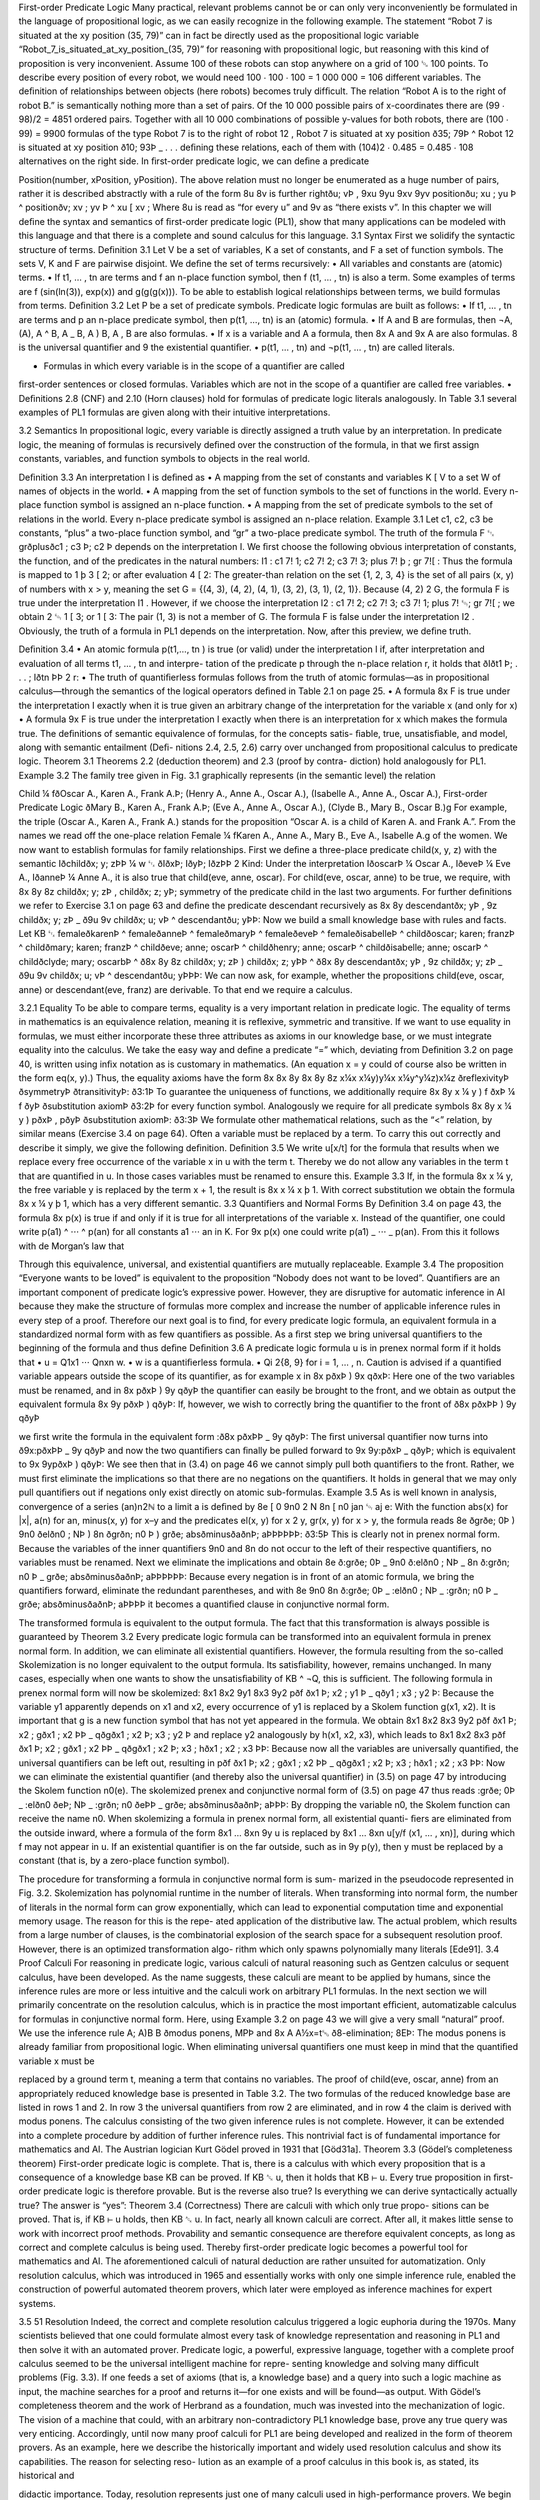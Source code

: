First-order Predicate Logic
Many practical, relevant problems cannot be or can only very inconveniently be
formulated in the language of propositional logic, as we can easily recognize in the
following example. The statement
“Robot 7 is situated at the xy position (35, 79)”
can in fact be directly used as the propositional logic variable
“Robot_7_is_situated_at_xy_position_(35, 79)”
for reasoning with propositional logic, but reasoning with this kind of proposition
is very inconvenient. Assume 100 of these robots can stop anywhere on a grid of
100 ␁ 100 points. To describe every position of every robot, we would need
100 ⋅ 100 ⋅ 100 = 1 000 000 = 106 different variables. The deﬁnition of relationships
between objects (here robots) becomes truly difﬁcult. The relation
“Robot A is to the right of robot B.”
is semantically nothing more than a set of pairs. Of the 10 000 possible pairs of
x-coordinates there are (99 ⋅ 98)/2 = 4851 ordered pairs. Together with all 10 000
combinations of possible y-values for both robots, there are (100 ⋅ 99) = 9900
formulas of the type
Robot 7 is to the right of robot 12 ,
Robot 7 is situated at xy position ð35; 79Þ
^ Robot 12 is situated at xy position ð10; 93Þ _ . . .
deﬁning these relations, each of them with (104)2 ⋅ 0.485 = 0.485 ⋅ 108 alternatives
on the right side. In ﬁrst-order predicate logic, we can deﬁne a predicate

Position(number, xPosition, yPosition). The above relation must no longer be
enumerated as a huge number of pairs, rather it is described abstractly with a rule of
the form
8u 8v is further rightðu; vÞ ,
9xu 9yu 9xv 9yv positionðu; xu ; yu Þ ^ positionðv; xv ; yv Þ ^ xu [ xv ;
Where 8u is read as “for every u” and 9v as “there exists v”.
In this chapter we will deﬁne the syntax and semantics of ﬁrst-order predicate
logic (PL1), show that many applications can be modeled with this language and
that there is a complete and sound calculus for this language.
3.1
Syntax
First we solidify the syntactic structure of terms.
Deﬁnition 3.1 Let V be a set of variables, K a set of constants, and F a set of
function symbols. The sets V, K and F are pairwise disjoint. We deﬁne the set
of terms recursively:
• All variables and constants are (atomic) terms.
• If t1, … , tn are terms and f an n-place function symbol, then f (t1, … , tn) is
also a term.
Some examples of terms are f (sin(ln(3)), exp(x)) and g(g(g(x))). To be able to
establish logical relationships between terms, we build formulas from terms.
Deﬁnition 3.2 Let P be a set of predicate symbols. Predicate logic formulas
are built as follows:
• If t1, … , tn are terms and p an n-place predicate symbol, then p(t1, …, tn)
is an (atomic) formula.
• If A and B are formulas, then ¬A, (A), A ^ B, A _ B, A ) B, A , B are
also formulas.
• If x is a variable and A a formula, then 8x A and 9x A are also formulas.
8 is the universal quantiﬁer and 9 the existential quantiﬁer.
• p(t1, … , tn) and ¬p(t1, … , tn) are called literals.

• Formulas in which every variable is in the scope of a quantiﬁer are called
ﬁrst-order sentences or closed formulas. Variables which are not in the
scope of a quantiﬁer are called free variables.
• Deﬁnitions 2.8 (CNF) and 2.10 (Horn clauses) hold for formulas of
predicate logic literals analogously.
In Table 3.1 several examples of PL1 formulas are given along with their
intuitive interpretations.

3.2
Semantics
In propositional logic, every variable is directly assigned a truth value by an
interpretation. In predicate logic, the meaning of formulas is recursively deﬁned
over the construction of the formula, in that we ﬁrst assign constants, variables, and
function symbols to objects in the real world.

Deﬁnition 3.3 An interpretation I is deﬁned as
• A mapping from the set of constants and variables K [ V to a set W of
names of objects in the world.
• A mapping from the set of function symbols to the set of functions in the
world. Every n-place function symbol is assigned an n-place function.
• A mapping from the set of predicate symbols to the set of relations in the
world. Every n-place predicate symbol is assigned an n-place relation.
Example 3.1 Let c1, c2, c3 be constants, “plus” a two-place function symbol, and
“gr” a two-place predicate symbol. The truth of the formula
F ␃ grðplusðc1 ; c3 Þ; c2 Þ
depends on the interpretation I. We ﬁrst choose the following obvious interpretation
of constants, the function, and of the predicates in the natural numbers:
I1 : c1 7! 1; c2 7! 2; c3 7! 3;
plus 7! þ ;
gr 7![ :
Thus the formula is mapped to
1 þ 3 [ 2;
or after evaluation
4 [ 2:
The greater-than relation on the set {1, 2, 3, 4} is the set of all pairs (x, y) of
numbers with x > y, meaning the set G = {(4, 3), (4, 2), (4, 1), (3, 2), (3, 1), (2, 1)}.
Because (4, 2) 2 G, the formula F is true under the interpretation I1 . However, if we
choose the interpretation
I2 : c1 7! 2; c2 7! 3; c3 7! 1;
plus 7! ␄;
gr 7![ ;
we obtain
2 ␄ 1 [ 3;
or
1 [ 3:
The pair (1, 3) is not a member of G. The formula F is false under the interpretation
I2 . Obviously, the truth of a formula in PL1 depends on the interpretation. Now,
after this preview, we deﬁne truth.

Deﬁnition 3.4
• An atomic formula p(t1,…, tn ) is true (or valid) under the interpretation I
if, after interpretation and evaluation of all terms t1, … , tn and interpre-
tation of the predicate p through the n-place relation r, it holds that
ðIðt1 Þ; . . . ; Iðtn ÞÞ 2 r:
• The truth of quantiﬁerless formulas follows from the truth of atomic
formulas—as in propositional calculus—through the semantics of the
logical operators deﬁned in Table 2.1 on page 25.
• A formula 8x F is true under the interpretation I exactly when it is true
given an arbitrary change of the interpretation for the variable x (and only
for x)
• A formula 9x F is true under the interpretation I exactly when there is an
interpretation for x which makes the formula true.
The deﬁnitions of semantic equivalence of formulas, for the concepts satis-
ﬁable, true, unsatisﬁable, and model, along with semantic entailment (Deﬁ-
nitions 2.4, 2.5, 2.6) carry over unchanged from propositional calculus to
predicate logic.
Theorem 3.1 Theorems 2.2 (deduction theorem) and 2.3 (proof by contra-
diction) hold analogously for PL1.
Example 3.2 The family tree given in Fig. 3.1 graphically represents (in the
semantic level) the relation

Child ¼ fðOscar A., Karen A., Frank A.Þ;
(Henry A., Anne A., Oscar A.),
(Isabelle A., Anne A., Oscar A.),
First-order Predicate Logic
ðMary B., Karen A., Frank A.Þ;
(Eve A., Anne A., Oscar A.),
(Clyde B., Mary B., Oscar B.)g
For example, the triple (Oscar A., Karen A., Frank A.) stands for the proposition
“Oscar A. is a child of Karen A. and Frank A.”. From the names we read off the
one-place relation
Female ¼ fKaren A., Anne A., Mary B., Eve A., Isabelle A.g
of the women. We now want to establish formulas for family relationships. First we
deﬁne a three-place predicate child(x, y, z) with the semantic
Iðchildðx; y; zÞÞ ¼ w ␃ ðIðxÞ; IðyÞ; IðzÞÞ 2 Kind:
Under the interpretation IðoscarÞ ¼ Oscar A., IðeveÞ ¼ Eve A., IðanneÞ ¼ Anne A.,
it is also true that child(eve, anne, oscar). For child(eve, oscar, anne) to be true,
we require, with
8x 8y 8z childðx; y; zÞ , childðx; z; yÞ;
symmetry of the predicate child in the last two arguments. For further deﬁnitions we
refer to Exercise 3.1 on page 63 and deﬁne the predicate descendant recursively as
8x 8y descendantðx; yÞ , 9z childðx; y; zÞ _
ð9u 9v childðx; u; vÞ ^ descendantðu; yÞÞ:
Now we build a small knowledge base with rules and facts. Let
KB ␃ femaleðkarenÞ ^ femaleðanneÞ ^ femaleðmaryÞ
^ femaleðeveÞ ^ femaleðisabelleÞ
^ childðoscar; karen; franzÞ ^ childðmary; karen; franzÞ
^ childðeve; anne; oscarÞ ^ childðhenry; anne; oscarÞ
^ childðisabelle; anne; oscarÞ ^ childðclyde; mary; oscarbÞ
^ ð8x 8y 8z childðx; y; zÞ ) childðx; z; yÞÞ
^ ð8x 8y descendantðx; yÞ , 9z childðx; y; zÞ
_ ð9u 9v childðx; u; vÞ ^ descendantðu; yÞÞÞ:
We can now ask, for example, whether the propositions child(eve, oscar, anne) or
descendant(eve, franz) are derivable. To that end we require a calculus.

3.2.1 Equality
To be able to compare terms, equality is a very important relation in predicate logic.
The equality of terms in mathematics is an equivalence relation, meaning it is
reflexive, symmetric and transitive. If we want to use equality in formulas, we must
either incorporate these three attributes as axioms in our knowledge base, or we
must integrate equality into the calculus. We take the easy way and deﬁne a
predicate “=” which, deviating from Deﬁnition 3.2 on page 40, is written using
inﬁx notation as is customary in mathematics. (An equation x = y could of course
also be written in the form eq(x, y).) Thus, the equality axioms have the form
8x
8x 8y
8x 8y 8z
x¼x
x¼y)y¼x
x¼y^y¼z)x¼z
ðreflexivityÞ
ðsymmetryÞ
ðtransitivityÞ:
ð3:1Þ
To guarantee the uniqueness of functions, we additionally require
8x 8y x ¼ y ) f ðxÞ ¼ f ðyÞ ðsubstitution axiomÞ
ð3:2Þ
for every function symbol. Analogously we require for all predicate symbols
8x 8y x ¼ y ) pðxÞ , pðyÞ
ðsubstitution axiomÞ:
ð3:3Þ
We formulate other mathematical relations, such as the “<” relation, by similar
means (Exercise 3.4 on page 64).
Often a variable must be replaced by a term. To carry this out correctly and
describe it simply, we give the following deﬁnition.
Deﬁnition 3.5 We write u[x/t] for the formula that results when we replace
every free occurrence of the variable x in u with the term t. Thereby we do
not allow any variables in the term t that are quantiﬁed in u. In those cases
variables must be renamed to ensure this.
Example 3.3 If, in the formula 8x x ¼ y, the free variable y is replaced by the term
x + 1, the result is 8x x ¼ x þ 1. With correct substitution we obtain the formula
8x x ¼ y þ 1, which has a very different semantic.
3.3
Quantifiers and Normal Forms
By Deﬁnition 3.4 on page 43, the formula 8x p(x) is true if and only if it is true
for all interpretations of the variable x. Instead of the quantiﬁer, one could write
p(a1) ^ ⋅⋅⋅ ^ p(an) for all constants a1 ⋅⋅⋅ an in K. For 9x p(x) one could write
p(a1) _ ⋅⋅⋅ _ p(an). From this it follows with de Morgan’s law that

Through this equivalence, universal, and existential quantiﬁers are mutually
replaceable.
Example 3.4 The proposition “Everyone wants to be loved” is equivalent to the
proposition “Nobody does not want to be loved”.
Quantiﬁers are an important component of predicate logic’s expressive power.
However, they are disruptive for automatic inference in AI because they make the
structure of formulas more complex and increase the number of applicable inference
rules in every step of a proof. Therefore our next goal is to ﬁnd, for every predicate
logic formula, an equivalent formula in a standardized normal form with as few
quantiﬁers as possible. As a ﬁrst step we bring universal quantiﬁers to the beginning
of the formula and thus deﬁne
Deﬁnition 3.6 A predicate logic formula u is in prenex normal form if it
holds that
• u = Q1x1 ⋅⋅⋅ Qnxn w.
• w is a quantiﬁerless formula.
• Qi 2{8, 9} for i = 1, … , n.
Caution is advised if a quantiﬁed variable appears outside the scope of its
quantiﬁer, as for example x in
8x pðxÞ ) 9x qðxÞ:
Here one of the two variables must be renamed, and in
8x pðxÞ ) 9y qðyÞ
the quantiﬁer can easily be brought to the front, and we obtain as output the
equivalent formula
8x 9y pðxÞ ) qðyÞ:
If, however, we wish to correctly bring the quantiﬁer to the front of
ð8x pðxÞÞ ) 9y qðyÞ

we ﬁrst write the formula in the equivalent form
:ð8x pðxÞÞ _ 9y qðyÞ:
The ﬁrst universal quantiﬁer now turns into
ð9x:pðxÞÞ _ 9y qðyÞ
and now the two quantiﬁers can ﬁnally be pulled forward to
9x 9y:pðxÞ _ qðyÞ;
which is equivalent to
9x 9ypðxÞ ) qðyÞ:
We see then that in (3.4) on page 46 we cannot simply pull both quantiﬁers to the
front. Rather, we must ﬁrst eliminate the implications so that there are no negations
on the quantiﬁers. It holds in general that we may only pull quantiﬁers out if
negations only exist directly on atomic sub-formulas.
Example 3.5 As is well known in analysis, convergence of a series (an)n2ℕ to a
limit a is deﬁned by
8e [ 0 9n0 2 N 8n [ n0 jan ␄ aj \ e:
With the function abs(x) for |x|, a(n) for an, minus(x, y) for x–y and the predicates
el(x, y) for x 2 y, gr(x, y) for x > y, the formula reads
8e ðgrðe; 0Þ ) 9n0 ðelðn0 ; NÞ ) 8n ðgrðn; n0 Þ ) grðe; absðminusðaðnÞ; aÞÞÞÞÞÞ:
ð3:5Þ
This is clearly not in prenex normal form. Because the variables of the inner
quantiﬁers 9n0 and 8n do not occur to the left of their respective quantiﬁers, no
variables must be renamed. Next we eliminate the implications and obtain
8e ð:grðe; 0Þ _ 9n0 ð:elðn0 ; NÞ _ 8n ð:grðn; n0 Þ _ grðe; absðminusðaðnÞ; aÞÞÞÞÞÞ:
Because every negation is in front of an atomic formula, we bring the quantiﬁers
forward, eliminate the redundant parentheses, and with
8e 9n0 8n ð:grðe; 0Þ _ :elðn0 ; NÞ _ :grðn; n0 Þ _ grðe; absðminusðaðnÞ; aÞÞÞÞ
it becomes a quantiﬁed clause in conjunctive normal form.

The transformed formula is equivalent to the output formula. The fact that this
transformation is always possible is guaranteed by
Theorem 3.2 Every predicate logic formula can be transformed into an
equivalent formula in prenex normal form.
In addition, we can eliminate all existential quantiﬁers. However, the formula
resulting from the so-called Skolemization is no longer equivalent to the output
formula. Its satisﬁability, however, remains unchanged. In many cases, especially
when one wants to show the unsatisﬁability of KB ^ ¬Q, this is sufﬁcient. The
following formula in prenex normal form will now be skolemized:
8x1 8x2 9y1 8x3 9y2 pðf ðx1 Þ; x2 ; y1 Þ _ qðy1 ; x3 ; y2 Þ:
Because the variable y1 apparently depends on x1 and x2, every occurrence of y1 is
replaced by a Skolem function g(x1, x2). It is important that g is a new function
symbol that has not yet appeared in the formula. We obtain
8x1 8x2 8x3 9y2 pðf ðx1 Þ; x2 ; gðx1 ; x2 ÞÞ _ qðgðx1 ; x2 Þ; x3 ; y2 Þ
and replace y2 analogously by h(x1, x2, x3), which leads to
8x1 8x2 8x3 pðf ðx1 Þ; x2 ; gðx1 ; x2 ÞÞ _ qðgðx1 ; x2 Þ; x3 ; hðx1 ; x2 ; x3 ÞÞ:
Because now all the variables are universally quantiﬁed, the universal quantiﬁers
can be left out, resulting in
pðf ðx1 Þ; x2 ; gðx1 ; x2 ÞÞ _ qðgðx1 ; x2 Þ; x3 ; hðx1 ; x2 ; x3 ÞÞ:
Now we can eliminate the existential quantiﬁer (and thereby also the universal
quantiﬁer) in (3.5) on page 47 by introducing the Skolem function n0(e). The
skolemized prenex and conjunctive normal form of (3.5) on page 47 thus reads
:grðe; 0Þ _ :elðn0 ðeÞ; NÞ _ :grðn; n0 ðeÞÞ _ grðe; absðminusðaðnÞ; aÞÞÞ:
By dropping the variable n0, the Skolem function can receive the name n0.
When skolemizing a formula in prenex normal form, all existential quanti-
ﬁers are eliminated from the outside inward, where a formula of the form
8x1 … 8xn 9y u is replaced by 8x1 … 8xn u[y/f (x1, … , xn)], during which f may
not appear in u. If an existential quantiﬁer is on the far outside, such as in 9y p(y),
then y must be replaced by a constant (that is, by a zero-place function symbol).

The procedure for transforming a formula in conjunctive normal form is sum-
marized in the pseudocode represented in Fig. 3.2. Skolemization has polynomial
runtime in the number of literals. When transforming into normal form, the number
of literals in the normal form can grow exponentially, which can lead to exponential
computation time and exponential memory usage. The reason for this is the repe-
ated application of the distributive law. The actual problem, which results from a
large number of clauses, is the combinatorial explosion of the search space for a
subsequent resolution proof. However, there is an optimized transformation algo-
rithm which only spawns polynomially many literals [Ede91].
3.4
Proof Calculi
For reasoning in predicate logic, various calculi of natural reasoning such as
Gentzen calculus or sequent calculus, have been developed. As the name suggests,
these calculi are meant to be applied by humans, since the inference rules are more
or less intuitive and the calculi work on arbitrary PL1 formulas. In the next section
we will primarily concentrate on the resolution calculus, which is in practice the
most important efﬁcient, automatizable calculus for formulas in conjunctive normal
form. Here, using Example 3.2 on page 43 we will give a very small “natural”
proof. We use the inference rule
A;
A)B
B
ðmodus ponens, MPÞ
and
8x A
A½x=t␅
ð8-elimination; 8EÞ:
The modus ponens is already familiar from propositional logic. When eliminating
universal quantiﬁers one must keep in mind that the quantiﬁed variable x must be

replaced by a ground term t, meaning a term that contains no variables. The proof of
child(eve, oscar, anne) from an appropriately reduced knowledge base is presented
in Table 3.2.
The two formulas of the reduced knowledge base are listed in rows 1 and 2. In
row 3 the universal quantiﬁers from row 2 are eliminated, and in row 4 the claim is
derived with modus ponens.
The calculus consisting of the two given inference rules is not complete.
However, it can be extended into a complete procedure by addition of further
inference rules. This nontrivial fact is of fundamental importance for mathematics
and AI. The Austrian logician Kurt Gödel proved in 1931 that [Göd31a].
Theorem 3.3 (Gödel’s completeness theorem) First-order predicate logic
is complete. That is, there is a calculus with which every proposition that is a
consequence of a knowledge base KB can be proved. If KB ␆ u, then it holds
that KB ⊢ u.
Every true proposition in ﬁrst-order predicate logic is therefore provable. But is
the reverse also true? Is everything we can derive syntactically actually true? The
answer is “yes”:
Theorem 3.4 (Correctness) There are calculi with which only true propo-
sitions can be proved. That is, if KB ⊢ u holds, then KB ␆ u.
In fact, nearly all known calculi are correct. After all, it makes little sense to
work with incorrect proof methods. Provability and semantic consequence are
therefore equivalent concepts, as long as correct and complete calculus is being
used. Thereby ﬁrst-order predicate logic becomes a powerful tool for mathematics
and AI. The aforementioned calculi of natural deduction are rather unsuited for
automatization. Only resolution calculus, which was introduced in 1965 and
essentially works with only one simple inference rule, enabled the construction of
powerful automated theorem provers, which later were employed as inference
machines for expert systems.

3.5
51
Resolution
Indeed, the correct and complete resolution calculus triggered a logic euphoria
during the 1970s. Many scientists believed that one could formulate almost every
task of knowledge representation and reasoning in PL1 and then solve it with an
automated prover. Predicate logic, a powerful, expressive language, together with a
complete proof calculus seemed to be the universal intelligent machine for repre-
senting knowledge and solving many difﬁcult problems (Fig. 3.3).
If one feeds a set of axioms (that is, a knowledge base) and a query into such a
logic machine as input, the machine searches for a proof and returns it—for one
exists and will be found—as output. With Gödel’s completeness theorem and the
work of Herbrand as a foundation, much was invested into the mechanization of
logic. The vision of a machine that could, with an arbitrary non-contradictory PL1
knowledge base, prove any true query was very enticing. Accordingly, until now
many proof calculi for PL1 are being developed and realized in the form of theorem
provers. As an example, here we describe the historically important and widely
used resolution calculus and show its capabilities. The reason for selecting reso-
lution as an example of a proof calculus in this book is, as stated, its historical and

didactic importance. Today, resolution represents just one of many calculi used in
high-performance provers.
We begin by trying to compile the proof in Table 3.2 on page 50 with the
knowledge base of Example 3.2 on page 43 into a resolution proof. First the
formulas are transformed into conjunctive normal form and the negated query
:Q ␃ :childðeve; oscar; anneÞ
is added to the knowledge base, which gives
KB ^ :Q ␃ ðchildðeve; anne; oscarÞÞ1 ^
ð:childðx; y; zÞ _ childðx; z; yÞÞ2 ^
ð:childðeve; oscar; anneÞÞ3 :
The proof could then look something like
ð2Þ x=eve; y=anne; z=oscar : ð:childðeve; anne; oscarÞ _
childðeve; oscar; anneÞÞ4
Resð3; 4Þ : ð:childðeve; anne; oscarÞÞ5
Resð1; 5Þ : ðÞ6 ;
where, in the ﬁrst step, the variables x, y, z are replaced by constants. Then two
resolution steps follow under application of the general resolution rule from (2.2),
which was taken unchanged from propositional logic.
The circumstances in the following example are somewhat more complex. We
assume that everyone knows his own mother and ask whether Henry knows anyone.
With the function symbol “mother” and the predicate “knows”, we have to derive a
contradiction from
ðknowsðx; motherðxÞÞÞ1 ^ ð:knowsðhenry; yÞÞ2 :
By the replacement x/henry, y/mother(henry) we obtain the contradictory clause
pair
ðknowsðhenry; motherðhenryÞÞÞ1 ^ ð:knowsðhenry; motherðhenryÞÞÞ2 :
This replacement step is called uniﬁcation. The two literals are complementary,
which means that they are the same other than their signs. The empty clause is now
derivable with a resolution step, by which it has been shown that Henry does know
someone (his mother). We deﬁne

Deﬁnition 3.7 Two literals are called uniﬁable if there is a substitution r for
all variables which makes the literals equal. Such a r is called a uniﬁer.
A uniﬁer is called the most general uniﬁer (MGU) if all other uniﬁers can be
obtained from it by substitution of variables.
Example 3.6 We want to unify the literals p(f(g(x)), y, z) and p(u, u, f(u)). Several
uniﬁers are
r1 :
y=f ðgðxÞÞ;
z=f ðf ðgðxÞÞÞ;
u=f ðgðxÞÞ;
r2 :
r3 :x=hðvÞ;
x=hðhðvÞÞ;y=f ðgðhðvÞÞÞ;
z=f ðf ðgðhðvÞÞÞÞ;
y=f ðgðhðhðvÞÞÞÞ; z=f ðf ðgðhðhðvÞÞÞÞÞ;u=f ðgðhðvÞÞÞ
u=f ðgðhðhðvÞÞÞÞ
r4 :
r5 :x=hðaÞ;
x=a;y=f ðgðhðaÞÞÞ;
y=f ðgðaÞÞ;u=f ðgðhðaÞÞÞ
u=f ðgðaÞÞ
z=f ðf ðgðhðaÞÞÞÞ;
z=f ðf ðgðaÞÞÞ;
where r1 is the most general uniﬁer. The other uniﬁers result from r1 through the
substitutions x=hðvÞ; x=hðhðvÞÞ; x=hðaÞ; x=a.
We can see in this example that during uniﬁcation of literals, the predicate
symbols can be treated like function symbols. That is, the literal is treated like a term.
Implementations of uniﬁcation algorithms process the arguments of functions
sequentially. Terms are uniﬁed recursively over the term structure. The simplest
uniﬁcation algorithms are very fast in most cases. In the worst case, however, the
computation time can grow exponentially with the size of the terms. Because for
automated provers the overwhelming number of uniﬁcation attempts fail or are very
simple, in most cases the worst case complexity has no dramatic effect. The fastest
uniﬁcation algorithms have nearly linear complexity even in the worst case [Bib82].
We can now give the general resolution rule for predicate logic:
Deﬁnition 3.8 The resolution rule for two clauses in conjunctive normal
form reads
ðA1 _ ␇ ␇ ␇ _ Am _ BÞ; ð:B0 _ C1 _ ␇ ␇ ␇ _ Cn Þ rðBÞ ¼ rðB0 Þ
;
ðrðA1 Þ _ ␇ ␇ ␇ _ rðAm Þ _ rðC1 Þ _ ␇ ␇ ␇ _ rðCn ÞÞ
ð3:6Þ
where r is the MGU of B and B′.
Theorem 3.5 The resolution rule is correct. That is, the resolvent is a
semantic consequence of the two parent clauses.

For Completeness, however, we still need a small addition, as is shown in the
following example.
Example 3.7 The famous Russell paradox reads “There is a barber who shaves
everyone who does not shave himself.” This statement is contradictory, meaning it
is unsatisﬁable. We wish to show this with resolution. Formalized in PL1, the
paradox reads
8x shavesðbarber; xÞ , :shavesðx; xÞ
and transformation into clause form yields (see Exercise 3.6 on page 64)
ð:shavesðbarbier; xÞ _ :shavesðx; xÞÞ1 ^ ðshavesðbarbier; xÞ _ shavesðx; xÞÞ2 :
ð3:7Þ
From these two clauses we can derive several tautologies, but no contradiction.
Thus resolution is not complete. We need yet a further inference rule.
Deﬁnition 3.9 Factorization of a clause is accomplished by
ðA1 _ A2 _ ␇ ␇ ␇ _ An Þ rðA1 Þ ¼ rðA2 Þ
;
ðrðA2 Þ _ ␇ ␇ ␇ _ rðAn ÞÞ
where r is the MGU of A1 and A2.
Now a contradiction can be derived from (3.7)
Fakð1; r : x=barberÞ :
Fakð2; r : x=barberÞ :
Resð3; 4Þ :
ð:shavesðbarber; barberÞÞ3
ðshavesðbarber; barberÞÞ4
ðÞ5
and we assert:
Theorem 3.6 The resolution rule (3.6) together with the factorization rule
(3.9) is refutation complete. That is, by application of factorization and
resolution steps, the empty clause can be derived from any unsatisﬁable
formula in conjunctive normal form.

3.5.1 Resolution Strategies
While completeness of resolution is important for the user, the search for a proof
can be very frustrating in practice. The reason for this is the immense combinatorial
search space. Even if there are only very few pairs of clauses in KB ^ ¬Q in the
beginning, the prover generates a new clause with every resolution step, which
increases the number of possible resolution steps in the next iteration. Thus it has
long been attempted to reduce the search space using special strategies, preferably
without losing completeness. The most important strategies are the following.
Unit resolution prioritizes resolution steps in which one of the two clauses
consists of only one literal, called a unit clause. This strategy preserves com-
pleteness and leads in many cases, but not always, to a reduction of the search
space. It therefore is a heuristic process (see Sect. 6.3).
One obtains a guaranteed reduction of the search space by application of the set
of support strategy. Here a subset of KB ^ ¬Q is deﬁned as the set of support
(SOS). Every resolution step must involve a clause from the SOS, and the resolvent
is added to the SOS. This strategy is incomplete. It becomes complete when it is
ensured that the set of clauses is satisﬁable without the SOS (see Exercise 3.7 on
page 64). The negated query ¬Q is often used as the initial SOS.
In input resolution, a clause from the input set KB ^ ¬Q must be involved in
every resolution step. This strategy also reduces the search space, but at the cost of
completeness.
With the pure literal rule all clauses that contain literals for which there are no
complementary literals in other clauses can be deleted. This rule reduces the search
space and is complete, and therefore it is used by practically all resolution provers.
If the literals of a clause K1 represent a subset of the literals of the clause K2, then
K2 can be deleted. For example, the clause
ðrainingðtodayÞ ) street wetðtodayÞÞ
is redundant if street_wet(today) is already valid. This important reduction step is
called subsumption. Subsumption, too, is complete.
3.5.2 Equality
Equality is an especially inconvenient cause of explosive growth of the search
space. If we add (3.1) on page 45 and the equality axioms formulated in (3.2) on
page 45 to the knowledge base, then the symmetry clause ¬x = y _ y = x can be
uniﬁed with every positive or negated equation, for example. This leads to the
derivation of new clauses and equations upon which equality axioms can again be
applied, and so on. The transitivity and substitution axioms have similar conse-
quences. Because of this, special inference rules for equality have been developed
which get by without explicit equality axioms and, in particular, reduce the search

space. Demodulation, for example, allows substitution of a term t2 for t1, if the
equation t1 = t2 exists. An equation t1 = t2 is applied by means of uniﬁcation to a
term t as follows:
t1 ¼ t2 ;
ð. . . t. . .Þ; rðt1 Þ ¼ rðtÞ
:
ð. . . rðt2 Þ. . .Þ
Somewhat more general is paramodulation, which works with conditional equa-
tions [Bib82, Lov78].
The equation t1 = t2 allows the substitution of the term t1 by t2 as well as the
substitution t2 by t1. It is usually pointless to reverse a substitution that has already
been carried out. On the contrary, equations are frequently used to simplify terms.
They are thus often used in one direction only. Equations which are only used in
one direction are called directed equations. Efﬁcient processing of directed equa-
tions is accomplished by so-called term rewriting systems. For formulas with many
equations there exist special equality provers.
3.6
Automated Theorem Provers
Implementations of proof calculi on computers are called theorem provers. Along
with specialized provers for subsets of PL1 or special applications, there exist today
a whole line of automated provers for the full predicate logic and higher-order
logics, of which only a few will be discussed here. An overview of the most
important systems can be found in [McC].
One of the oldest resolution provers was developed at the Argonne National
Laboratory in Chicago. Based on early developments starting in 1963, Otter
[Kal01], was created in 1984. Above all, Otter was successfully applied in
specialized areas of mathematics, as one can learn from its home page:
“Currently, the main application of Otter is research in abstract algebra and formal logic.
Otter and its predecessors have been used to answer many open questions in the areas of
ﬁnite semigroups, ternary Boolean algebra, logic calculi, combinatory logic, group theory,
lattice theory, and algebraic geometry.”
Several years later the University of Technology, Munich, created the high-
performance prover SETHEO [LSBB92] based on fast PROLOG technology. With
the goal of reaching even higher performance, an implementation for parallel
computers was developed under the name PARTHEO. It turned out that it was not
worthwhile to use special hardware in theorem provers, as is also the case in other
areas of AI, because these computers are very quickly overtaken by faster pro-
cessors and more intelligent algorithms. Munich is also the birthplace of E [Sch02],
an award-winning modern equation prover, which we will become familiar with in
the next example. On E’s homepage one can read the following compact, ironic
characterization, whose second part incidentally applies to all automated provers in
existence today.

“E is a purely equational theorem prover for clausal logic. That means it is a program that
you can stuff a mathematical speciﬁcation (in clausal logic with equality) and a hypothesis
into, and which will then run forever, using up all of your machines resources. Very
occasionally it will ﬁnd a proof for the hypothesis and tell you so ;-).”
Finding proofs for true propositions is apparently so difﬁcult that the search suc-
ceeds only extremely rarely, or only after a very long time—if at all. We will go
into this in more detail in Chap. 4. Here it should be mentioned, though, that not
only computers, but also most people have trouble ﬁnding strict formal proofs.
Though evidently computers by themselves are in many cases incapable of
ﬁnding a proof, the next best thing is to build systems that work semi-automatically
and allow close cooperation with the user. Thereby the human can better apply his
knowledge of special application domains and perhaps limit the search for the
proof. One of the most successful interactive provers for higher-order predicate
logic is Isabelle [NPW02], a common product of Cambridge University and the
University of Technology, Munich.
Anyone searching for a high-performance prover should look at the current
results of the CASC (CADE ATP System Competition) [SS06].1 Here we ﬁnd that
the winner from 2001 to 2006 in the PL1 and clause normal form categories was
Manchester’s prover Vampire, which works with a resolution variant and a special
approach to equality. The system Waldmeister of the Max Planck Institute in
Saarbrücken has been leading for years in equality proving.
The many top positions of German systems at CASC show that German research
groups in the area of automated theorem proving are playing a leading role, today as
well as in the past.
3.7
Mathematical Examples
We now wish to demonstrate the application of an automated prover with the
aforementioned prover E [Sch02]. E is a specialized equality prover which greatly
shrinks the search space through an optimized treatment of equality.
We want to prove that left- and right-neutral elements in a semigroup are equal.
First we formalize the claim step by step.
Deﬁnition 3.10 A structure (M,⋅) consisting of a set M with a two-place inner
operation “⋅” is called a semigroup if the law of associativity
8x 8y 8z ðx ␇ yÞ ␇ z ¼ x ␇ ðy ␇ zÞ
holds. An element e2 M
8x e ␇ x ¼ x ð8x x ␇ e ¼ xÞ.

It remains to be shown that
Theorem 3.7 If a semigroup has a left-neutral element el and a right-neutral
element er, then el = er.
First we prove the theorem semi-formally by intuitive mathematical reasoning.
Clearly it holds for all x 2 M that
el ␇ x ¼ xð3:8Þ
x ␇ er ¼ x:ð3:9Þ
and
If we set x = er in (3.8) and x = el in (3.9), we obtain the two equations el ⋅ er = er
and el ⋅ er = el. Joining these two equations yields
el ¼ el ␇ er ¼ er ;
which we want to prove. In the last step, incidentally, we used the fact that equality
is symmetric and transitive.
Before we apply the automated prover, we carry out the resolution proof man-
ually. First we formalize the negated query and the knowledge base KB, consisting
of the axioms as clauses in conjunctive normal form:
negated query
ð:el ¼ er Þ1
ðmðmðx; yÞ; zÞ ¼ mðx; mðy; zÞÞÞ2
ðmðel ; xÞ ¼ xÞ3
ðmðx; er Þ ¼ xÞ4
equality axioms:
ðx ¼ xÞ5(reflexivity)
ð:x ¼ y _ y ¼ xÞ6(symmetry)
ð:x ¼ y _ :y ¼ z _ x ¼ zÞ7
ð:x ¼ y _ mðx; zÞ ¼ mðy; zÞÞ8(transitivity)
substitution in m
ð:x ¼ y _ mðz; xÞ ¼ mðz; yÞÞ9substitution in m;
where multiplication is represented by the two-place function symbol m. The
equality axioms were formulated analogously to (3.1) on page 45 and (3.2) on
page 45. A simple resolution proof has the form

Resð3; 6; x6 =mðel ; x3 Þ; y6 =x3 Þ :
Resð7; 10; x7 =x10 ; y7 =mðel ; x10 ÞÞ :
Resð4; 11; x4 =el ; x11 =er ; z11 =el Þ :
Resð1; 12; ;Þ :
ðx ¼ mðel ; xÞÞ10
ð:mðel ; xÞ ¼ z _ x ¼ zÞ11
ðer ¼ el Þ12
ðÞ:
Here, for example, Res(3, 6, x6/m(el , x3), y6/x3) means that in the resolution of clause 3
with clause 6, the variable x from clause 6 is replaced by m(el, x3) with variable x from
clause 3. Analogously, y from clause 6 is replaced by x from clause 3.
Now we want to apply the prover E to the problem. The clauses are transformed
into the clause normal form language LOP through the mapping
(¬A1 _ ␇␇␇ _ ¬Am _ B1 _ ␇␇␇ _ Bn)
7! B1; ␇␇␇ ; Bn < –A1, ␇␇␇ , Am.
The syntax of LOP represents an extension of the PROLOG syntax (see Chap. 5)
for non Horn clauses. Thus we obtain as an input ﬁle for E

where equality is modeled by the predicate symbol eq. Calling the prover delivers

Positive literals are identiﬁed by ++ and negative literals by – –. In lines 0 to 4,
marked with initial, the clauses from the input data are listed again. pm(a, b)
stands for a resolution step between clause a and clause b. We see that the proof
found by E is very similar to the manually created proof. Because we explicitly
model the equality by the predicate eq, the particular strengths of E do not come
into play. Now we omit the equality axioms and obtain

as input for the prover.
The proof also becomes more compact. We see in the following output of the
prover that the proof consists essentially of a single inference step on the two
relevant clauses 1 and 2.

The reader might now take a closer look at the capabilities of E (Exercise 3.9 on
page 64).
3.8
Applications
In mathematics automated theorem provers are used for certain specialized tasks.
For example, the important four color theorem of graph theory was ﬁrst proved in
1976 with the help of a special prover. However, automated provers still play a
minor role in mathematics.

On the other hand, in the beginning of AI, predicate logic was of great impor-
tance for the development of expert systems in practical applications. Due to its
problems modeling uncertainty (see Sect. 4.4), expert systems today are most often
developed using other formalisms.
Today logic plays an ever more important role in veriﬁcation tasks. Automatic
program veriﬁcation is currently an important research area between AI and soft-
ware engineering. Increasingly complex software systems are now taking over tasks
of more and more responsibility and security relevance. Here a proof of certain
safety characteristics of a program is desirable. Such a proof cannot be brought
about through testing of a ﬁnished program, for in general it is impossible to apply a
program to all possible inputs. This is therefore an ideal domain for general or even
specialized inference systems. Among other things, cryptographic protocols are in
use today whose security characteristics have been automatically veriﬁed [FS97,
Sch01]. A further challenge for the use of automated provers is the synthesis of
software and hardware. To this end, for example, provers should support the
software engineer in the generation of programs from speciﬁcations.
Software reuse is also of great importance for many programmers today. The
programmer looks for a program that takes input data with certain properties and
calculates a result with desired properties. A sorting algorithm accepts input data
with entries of a certain data type and from these creates a permutation of these
entries with the property that every element is less than or equal to the next element.
The programmer ﬁrst formulates a speciﬁcation of the query in PL1 consisting of
two parts. The ﬁrst part PREQ comprises the preconditions, which must hold before
the desired program is applied. The second part POSTQ contains the postconditions,
which must hold after the desired program is applied.
In the next step a software database must be searched for modules which fulﬁll
these requirements. To check this formally, the database must store a formal
description of the preconditions PREM and postconditions POSTM for every mod-
ule M. An assumption about the capabilities of the modules is that the preconditions
of the module follow from the preconditions of the query. It must hold that
PREQ ) PREM :
All conditions that are required as a prerequisite for the application of module
M must appear as preconditions in the query. If, for example, a module in the
database only accepts lists of integers, then lists of integers as input must also
appear as preconditions in the query. An additional requirement in the query that,
for example, only even numbers appear, does not cause a problem.
Furthermore, it must hold for the postconditions that
POST M ) POST Q :
That is, after application of the module, all attributes that the query requires must be
fulﬁlled. We now show the application of a theorem prover to this task in an
example from [Sch01].

Example 3.8 VDM-SL, the Vienna Development Method Speciﬁcation Language,
is often used as a language for the speciﬁcation of pre- and postconditions. Assume
that in the software database the description of a module ROTATE is available, which
moves the ﬁrst list element to the end of the list. We are looking for a module SHUFFLE,
which creates an arbitrary permutation of the list. The two speciﬁcations read

Here “^” stands for the concatenation of lists, and “⋅” separates quantiﬁers with their
variables from the rest of the formula. The functions “head l” and “tail l” choose the
ﬁrst element and the rest from the list, respectively. The speciﬁcation of SHUFFLE
indicates that every list element i that was in the list (x) before the application of
SHUFFLE must be in the result (x′) after the application, and vice versa. It must now be
shown that the formula (PREQ ) PREM) ^ (POSTM ) POSTQ) is a consequence of
the knowledge base containing a description of the data type List. The two VDM-SL
speciﬁcations yield the proof task
∀l, l , x, x : List · (l = x ∧ l = x ∧ (w ⇒ w)) ∧
(l = x ∧ l = x ∧ ((l = [] ⇒ l = []) ∧ (l
l = (tl l)ˆ[hd l])
⇒ ∀i : Item · (∃x1 , x2 : List · x = x1ˆ[i]ˆx2 ⇔ ∃y1 , y2 : List · x = y1ˆ[i]ˆy2 ))),
which can then be proven with the prover SETHEO.
In the coming years the semantic web will likely represent an important appli-
cation of PL1. The content of the World Wide Web is supposed to become inter-
pretable not only for people, but for machines. To this end web sites are being
furnished with a description of their semantics in a formal description language.
The search for information in the web will thereby become signiﬁcantly more
effective than today, where essentially only text building blocks are searchable.
Decidable subsets of predicate logic are used as description languages. The
development of efﬁcient calculi for reasoning is very important and closely con-
nected to the description languages. A query for a future semantically operating
search engine could (informally) read: Where in Switzerland next Sunday at ele-
vations under 2000 meters will there be good weather and optimally prepared ski
slopes? To answer such a question, a calculus is required that is capable of working
very quickly on large sets of facts and rules. Here, complex nested function terms
are less important.

As a basic description framework, the World Wide Web Consortium developed
the language RDF (Resource Description Framework). Building on RDF, the sig-
niﬁcantly more powerful language OWL (Web Ontology Language) allows the
description of relations between objects and classes of objects, similarly to PL1
[SET09]. Ontologies are descriptions of relationships between possible objects.
A difﬁculty when building a description of the innumerable websites is the
expenditure of work and also checking the correctness of the semantic descriptions.
Here machine learning systems for the automatic generation of descriptions can be
very helpful. An interesting use of “automatic” generation of semantics in the web
was introduced by Luis von Ahn of Carnegie Mellon University [vA06]. He
developed computer games in which the players, distributed over the network, are
supposed to collaboratively describe pictures with key words. Thus the pictures are
assigned semantics in a fun way at no cost.
3.9
Summary
We have provided the most important foundations, terms, and procedures of
predicate logic and we have shown that even one of the most difﬁcult intellectual
tasks, namely the proof of mathematical theorems, can be automated. Automated
provers can be employed not only in mathematics, but rather, in particular, in
veriﬁcation tasks in computer science. For everyday reasoning, however, predicate
logic in most cases is ill-suited. In the next and the following chapters we show its
weak points and some interesting modern alternatives. Furthermore, we will show
in Chap. 5 that one can program elegantly with logic and its procedural
extensions.
Anyone interested in ﬁrst-order logic, resolution and other calculi for automated
provers will ﬁnd good advanced instruction in [New00, Fit96, Bib82, Lov78,
CL73]. References to Internet resources can be found on this book’s web site.
3.10
Exercises
Exercise 3.1 Let the three-place predicate “child” and the one-place predicate
“female” from Example 3.2 on page 43 be given. Deﬁne:
(a) A one-place predicate “male”.
(b) A two-place predicate “father” and “mother”.
(c) A two-place predicate “siblings”.
(d) A predicate “parents (x, y, z)”, which is true if and only if x is the father and
y is the mother of z.
(e) A predicate “uncle (x, y)”, which is true if and only if x is the uncle of y (use
the predicates that have already been deﬁned).
(f) A two-place predicate “ancestor” with the meaning: ancestors are parents,
grandparents, etc. of arbitrarily many generations.

Exercise 3.2 Formalize the following statements in predicate logic:
(a) Every person has a father and a mother.
(b) Some people have children.
(c) All birds fly.
(d) There is an animal that eats (some) grain-eating animals.
(e) Every animal eats plants or plant-eating animals which are much smaller than
itself.
Exercise 3.3 Adapt Exercise 3.1 on page 63 by using one-place function symbols
and equality instead of “father” and “mother”.
Exercise 3.4 Give predicate logic axioms for the two-place relation “<” as a total
order. For a total order we must have (1) Any two elements are comparable. (2) It is
symmetric. (3) It is transitive.
Exercise 3.5 Unify (if possible) the following terms and give the MGU and the
resulting terms.
(a) p(x, f(y)), p(f(z), u)
(b) p(x, f(x)), p(y, y)
(c) x = 4 − 7 ␇ x, cos y = z
(d) x < 2 ␇ x, 3 < 6
(e) q(f(x, y, z), f (gðw; wÞ, g(x, x), g(y, y))), q(u, u)
Exercise 3.6
(a) Transform Russell’s Paradox from Example 3.7 on page 54 into CNF.
(b) Show that the empty clause cannot be derived using resolution without
factorization from (3.7) on page 54. Try to understand this intuitively.
Exercise 3.7
(a) Why is resolution with the set of support strategy incomplete?
(b) Justify (without proving) why the set of support strategy becomes complete if
(KB ^ ¬Q)\SOS is satisﬁable.
(c) Why is resolution with the pure literal rule complete?
❄ Exercise 3.8 Formalize and prove with resolution that in a semigroup with at least
two different elements a, b, a left-neutral element e, and a left null element n, these
two elements have to be different, that is, that n 6¼ e. Use demodulation, which
allows replacement of “like with like”.
Exercise 3.9 Obtain the theorem prover E [Sch02] or another prover and prove the
following statements. Compare these proofs with those in the text.
(a) The claim from Example 2.3 on page 33.
(b) Russell’s paradox from Example 3.7 on page 54.
(c) The claim from Exercise 3.8.


